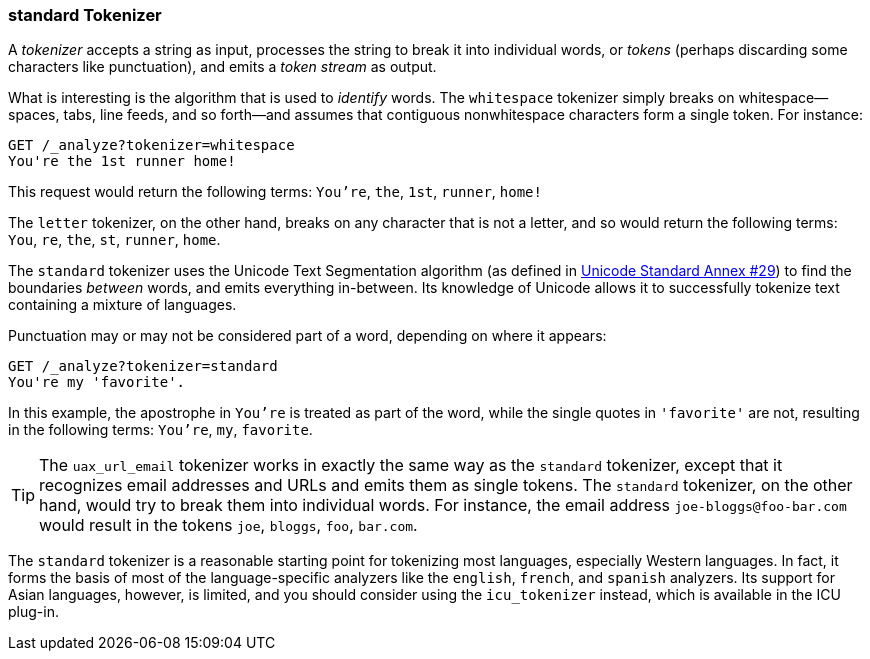 [[standard-tokenizer]]
=== standard Tokenizer

A _tokenizer_ accepts a string as input, processes((("words", "identifying", "using standard tokenizer")))((("standard tokenizer")))((("tokenizers"))) the string to break it
into individual words, or _tokens_ (perhaps discarding some characters like
punctuation), and emits a _token stream_ as output.

What is interesting is the algorithm that is used to _identify_ words. The
`whitespace` tokenizer ((("whitespace tokenizer")))simply breaks on whitespace--spaces, tabs, line
feeds, and so forth--and assumes that contiguous nonwhitespace characters form a
single token. For instance:

[source,js]
--------------------------------------------------
GET /_analyze?tokenizer=whitespace
You're the 1st runner home!
--------------------------------------------------

This request would return the following terms:
`You're`, `the`, `1st`, `runner`, `home!`

The `letter` tokenizer, on the other hand, breaks on any character that is
not a letter, and so would ((("letter tokenizer")))return the following terms: `You`, `re`, `the`,
`st`, `runner`, `home`.

The `standard` tokenizer((("Unicode Text Segmentation algorithm"))) uses the Unicode Text Segmentation algorithm (as
defined in http://unicode.org/reports/tr29/[Unicode Standard Annex #29]) to
find the boundaries _between_ words,((("word boundaries"))) and emits everything in-between. Its
knowledge of Unicode allows it to successfully tokenize text containing a
mixture of languages.

Punctuation may((("punctuation", "in words"))) or may not be considered part of a word, depending on
where it appears:

[source,js]
--------------------------------------------------
GET /_analyze?tokenizer=standard
You're my 'favorite'.
--------------------------------------------------

In this example, the apostrophe in `You're` is treated as part of the
word, while the single quotes in `'favorite'` are not, resulting in the
following terms: `You're`, `my`, `favorite`.

[TIP]
==================================================

The `uax_url_email` tokenizer works((("uax_url_email tokenizer"))) in exactly the same way as the `standard`
tokenizer, except that it recognizes((("email addresses and URLs, tokenizer for"))) email addresses and URLs and emits them as
single tokens. The `standard` tokenizer, on the other hand, would try to
break them into individual words. For instance, the email address
`joe-bloggs@foo-bar.com` would result in the tokens `joe`, `bloggs`, `foo`,
`bar.com`.

==================================================

The `standard` tokenizer is a reasonable starting point for tokenizing most
languages, especially Western languages.  In fact, it forms the basis of most
of the language-specific analyzers like the `english`, `french`, and `spanish`
analyzers. Its support for Asian languages, however, is limited, and you should consider
using the `icu_tokenizer` instead,((("icu_tokenizer"))) which is available in the ICU plug-in.
